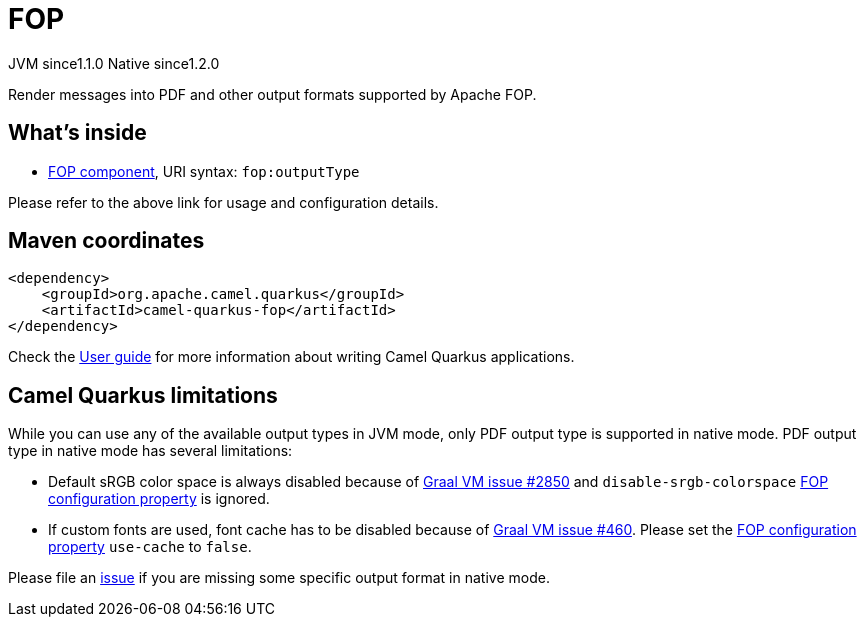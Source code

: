 // Do not edit directly!
// This file was generated by camel-quarkus-maven-plugin:update-extension-doc-page
= FOP
:cq-artifact-id: camel-quarkus-fop
:cq-native-supported: true
:cq-status: Stable
:cq-description: Render messages into PDF and other output formats supported by Apache FOP.
:cq-deprecated: false
:cq-jvm-since: 1.1.0
:cq-native-since: 1.2.0

[.badges]
[.badge-key]##JVM since##[.badge-supported]##1.1.0## [.badge-key]##Native since##[.badge-supported]##1.2.0##

Render messages into PDF and other output formats supported by Apache FOP.

== What's inside

* xref:latest@components:ROOT:fop-component.adoc[FOP component], URI syntax: `fop:outputType`

Please refer to the above link for usage and configuration details.

== Maven coordinates

[source,xml]
----
<dependency>
    <groupId>org.apache.camel.quarkus</groupId>
    <artifactId>camel-quarkus-fop</artifactId>
</dependency>
----

Check the xref:user-guide/index.adoc[User guide] for more information about writing Camel Quarkus applications.

== Camel Quarkus limitations

While you can use any of the available output types in JVM mode, only PDF output type is supported
in native mode. PDF output type in native mode has several limitations:

* Default sRGB color space is always disabled because of https://github.com/oracle/graal/issues/2850[Graal VM issue #2850]
and `disable-srgb-colorspace` https://xmlgraphics.apache.org/fop/2.1/configuration.html[FOP configuration property] is
ignored.

* If custom fonts are used, font cache has to be disabled because of https://github.com/oracle/graal/issues/460[Graal VM issue #460].
Please set the https://xmlgraphics.apache.org/fop/2.1/configuration.html[FOP configuration property] `use-cache` to `false`.

Please file an https://github.com/apache/camel-quarkus/issues/new[issue] if you are missing some specific output format
in native mode.

